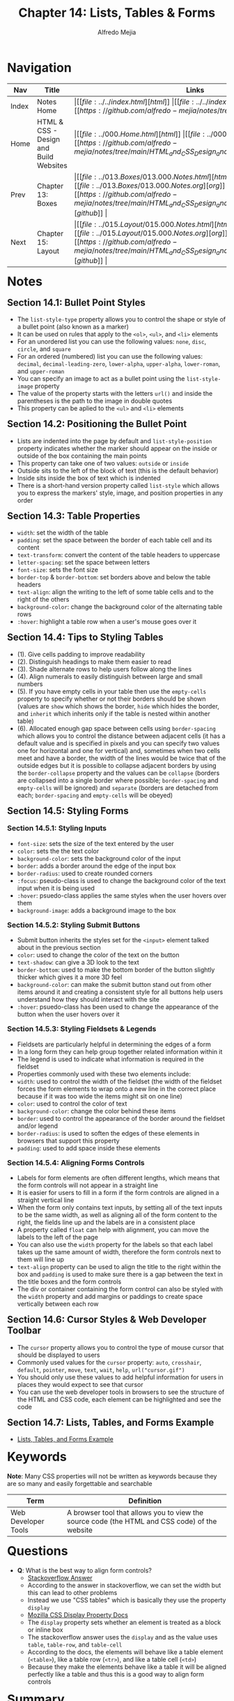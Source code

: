 #+title: Chapter 14: Lists, Tables & Forms
#+author: Alfredo Mejia
#+options: num:nil html-postamble:nil
#+html_head: <link rel="stylesheet" type="text/css" href="../../resources/bulma/bulma.css" /> <style>body {margin: 5%} h1,h2,h3,h4,h5,h6 {margin-top: 3%}</style>

* Navigation                                                                                                                                                                                                          
| Nav   | Title                                  | Links                                   |
|-------+----------------------------------------+-----------------------------------------|
| Index | Notes Home                             | \vert [[file:../../index.html][html]] \vert [[file:../../index.org][org]] \vert [[https://github.com/alfredo-mejia/notes/tree/main][github]] \vert |
| Home  | HTML & CSS - Design and Build Websites | \vert [[file:../000.Home.html][html]] \vert [[file:../000.Home.org][org]] \vert [[https://github.com/alfredo-mejia/notes/tree/main/HTML_and_CSS_Design_and_Build_Websites][github]] \vert |
| Prev  | Chapter 13: Boxes                      | \vert [[file:../013.Boxes/013.000.Notes.html][html]] \vert [[file:../013.Boxes/013.000.Notes.org][org]] \vert [[https://github.com/alfredo-mejia/notes/tree/main/HTML_and_CSS_Design_and_Build_Websites/013.Boxes][github]] \vert |
| Next  | Chapter 15: Layout                     | \vert [[file:../015.Layout/015.000.Notes.html][html]] \vert [[file:../015.Layout/015.000.Notes.org][org]] \vert [[https://github.com/alfredo-mejia/notes/tree/main/HTML_and_CSS_Design_and_Build_Websites/015.Layout][github]] \vert |

* Notes

** Section 14.1: Bullet Point Styles
   - The ~list-style-type~ property allows you to control the shape or style of a bullet point (also known as a marker)
   - It can be used on rules that apply to the ~<ol>~, ~<ul>~, and ~<li>~ elements
   - For an unordered list you can use the following values: ~none~, ~disc~, ~circle~, and ~square~
   - For an ordered (numbered) list you can use the following values: ~decimal~, ~decimal-leading-zero~, ~lower-alpha~, ~upper-alpha~, ~lower-roman~, and ~upper-roman~
   - You can specify an image to act as a bullet point using the ~list-style-image~ property
   - The value of the property starts with the letters ~url()~ and inside the parentheses is the path to the image in double quotes
   - This property can be aplied to the ~<ul>~ and ~<li>~ elements

** Section 14.2: Positioning the Bullet Point
   - Lists are indented into the page by default and ~list-style-position~ property indicates whether the marker should appear on the inside or outside of the box containing the main points
   - This property can take one of two values: ~outside~ or ~inside~
   - Outside sits to the left of the block of text (this is the default behavior)
   - Inside sits inside the box of text which is indented
   - There is a short-hand version property called ~list-style~ which allows you to express the markers' style, image, and position properties in any order

** Section 14.3: Table Properties
   - ~width~: set the width of the table
   - ~padding~: set the space between the border of each table cell and its content
   - ~text-transform~: convert the content of the table headers to uppercase
   - ~letter-spacing~: set the space between letters
   - ~font-size~: sets the font size
   - ~border-top~ & ~border-bottom~: set borders above and below the table headers
   - ~text-align~: align the writing to the left of some table cells and to the right of the others
   - ~background-color~: change the background color of the alternating table rows
   - ~:hover~: highlight a table row when a user's mouse goes over it

** Section 14.4: Tips to Styling Tables
   - (1). Give cells padding to improve readability
   - (2). Distinguish headings to make them easier to read
   - (3). Shade alternate rows to help users follow along the lines
   - (4). Align numerals to easily distinguish between large and small numbers
   - (5). If you have empty cells in your table then use the ~empty-cells~ property to specify whether or not their borders should be shown (values are ~show~ which shows the border, ~hide~ which hides the border, and ~inherit~ which inherits only if the table is nested within another table)
   - (6). Allocated enough gap space between cells using ~border-spacing~ which allows you to control the distance between adjacent cells (it has a default value and is specified in pixels and you can specify two values one for horizontal and one for vertical) and, sometimes when two cells meet and have a border, the width of the lines would be twice that of the outside edges but it is possible to collapse adjacent borders by using the ~border-collapse~ property and the values can be ~collapse~ (borders are collapsed into a single border where possible; ~border-spacing~ and ~empty-cells~ will be ignored) and ~separate~ (borders are detached from each; ~border-spacing~ and ~empty-cells~ will be obeyed)

** Section 14.5: Styling Forms

*** Section 14.5.1: Styling Inputs
    - ~font-size~: sets the size of the text entered by the user
    - ~color~: sets the the text color
    - ~background-color~: sets the background color of the input
    - ~border~: adds a border around the edge of the input box
    - ~border-radius~: used to create rounded corners
    - ~:focus~: pseudo-class is used to change the background color of the text input when it is being used
    - ~:hover~: psuedo-class applies the same styles when the user hovers over them
    - ~background-image~: adds a background image to the box

*** Section 14.5.2: Styling Submit Buttons
    - Submit button inherits the styles set for the ~<input>~ element talked about in the previous section
    - ~color~: used to change the color of the text on the button
    - ~text-shadow~: can give a 3D look to the text
    - ~border-bottom~: used to make the bottom border of the button slightly thicker which gives it a more 3D feel
    - ~background-color~: can make the submit button stand out from other items around it and creating a consistent style for all buttons help users understand how they should interact with the site
    - ~:hover~: psuedo-class has been used to change the appearance of the button when the user hovers over it

*** Section 14.5.3: Styling Fieldsets & Legends
    - Fieldsets are particularly helpful in determining the edges of a form
    - In a long form they can help group together related information within it
    - The legend is used to indicate what information is required in the fieldset
    - Properties commonly used with these two elements include:
    - ~width~: used to control the width of the fieldset (the width of the fieldset forces the form elements to wrap onto a new line in the correct place because if it was too wide the items might sit on one line)
    - ~color~: used to control the color of text
    - ~background-color~: change the color behind these items
    - ~border~: used to control the appearance of the border around the fieldset and/or legend
    - ~border-radius~: is used to soften the edges of these elements in browsers that support this property
    - ~padding~: used to add space inside these elements

*** Section 14.5.4: Aligning Forms Controls
    - Labels for form elements are often different lengths, which means that the form controls will not appear in a straight line
    - It is easier for users to fill in a form if the form controls are aligned in a straight vertical line
    - When the form only contains text inputs, by setting all of the text inputs to be the same width, as well as aligning all of the form content to the right, the fields line up and the labels are in a consistent place
    - A property called ~float~ can help with alignment, you can move the labels to the left of the page
    - You can also use the ~width~ property for the labels so that each label takes up the same amount of width, therefore the form controls next to them will line up
    - ~text-align~ property can be used to align the title to the right within the box and ~padding~ is used to make sure there is a gap between the text in the title boxes and the form controls
    - The div or container containing the form control can also be styled with the ~width~ property and add margins or paddings to create space vertically between each row

** Section 14.6: Cursor Styles & Web Developer Toolbar
   - The ~cursor~ property allows you to control the type of mouse cursor that should be displayed to users
   - Commonly used values for the ~cursor~ property: ~auto~, ~crosshair~, ~default~, ~pointer~, ~move~, ~text~, ~wait~, ~help~, ~url("cursor.gif")~
   - You should only use these values to add helpful information for users in places they would expect to see that cursor
   - You can use the web developer tools in browsers to see the structure of the HTML and CSS code, each element can be highlighted and see the code

** Section 14.7: Lists, Tables, and Forms Example
   - [[file:./014.007.Lists_Tables_and_Forms_Example/index.html][Lists, Tables, and Forms Example]]

* Keywords
*Note*: Many CSS properties will not be written as keywords because they are so many and easily forgettable and searchable

| Term                | Definition |
|---------------------+------------|
| Web Developer Tools | A browser tool that allows you to view the source code (the HTML and CSS code) of the website |

* Questions
  - *Q*: What is the best way to align form controls?
         - [[https://stackoverflow.com/questions/4309950/how-to-align-input-forms-in-html][Stackoverflow Answer]]
	 - According to the answer in stackoverflow, we can set the width but this can lead to other problems
	 - Instead we use "CSS tables" which is basically they use the property ~display~
	 - [[https://developer.mozilla.org/en-US/docs/Web/CSS/display][Mozilla CSS Display Property Docs]]
	 - The ~display~ property sets whether an element is treated as a block or inline box
	 - The stackoverflow answer uses the ~display~ and as the value uses ~table~, ~table-row~, and ~table-cell~
	 - According to the docs, the elements will behave like a table element (~<table>~), like a table row (~<tr>~), and like a table cell (~<td>~)
	 - Because they make the elements behave like a table it will be aligned perfectly like a table and thus this is a good way to align form controls

* Summary  
  - Bullet points style can be changed by using the ~list-style-type~ for both unordered lists and ordered lists
  - You can even set an image or icon using ~list-style-image~ for unordered lists
  - Bullet points can also be indented or not using ~list-style-position~
  - There are various table properties to style the table such as ~width~, ~padding~, ~text-transform~, ~letter-spacing~, ~font-size~, ~border-top~, ~border-bottom~, ~text-align~, ~background-color~, ~:hover~, etc.
  - Some tips to styling tables are: give cells padding to improve readability, distinguish headings to make them easier to read, shade alternate rows to help users follow along the lines, use ~empty-cells~ property when having empty cells and allocate enough gap space between cells using ~border-spacing~
  - You can style inputs with various properties like ~font-size~, ~color~, ~background-color~, ~border~, ~border-radius~, ~:focus~, ~:hover~, and ~background-image~
  - You can also style submit buttons using ~color~, ~text-shadow~, ~border-bottom~, ~background-color~, ~:hover~, and more
  - Fieldsets can also be styled using ~width~, ~color~, ~background-color~, ~border~, ~border-radius~, ~padding~, and more
  - To align forms you make sure each title and form element have the same ~width~, you add ~padding~ to improve readability, you use ~float~ to move the element, and you use ~text-align~ to align the text
  - You can change the cursor type with the ~cursor~ property
  - You can also view each website's HTML and CSS code using the web developer tools
